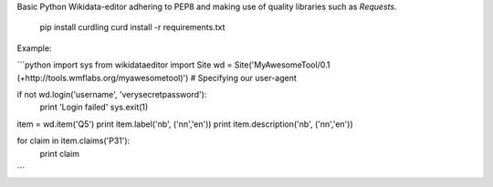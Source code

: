 Basic Python Wikidata-editor adhering to PEP8 and making use of quality libraries such as `Requests`.


	pip install curdling
	curd install -r requirements.txt

Example:

```python
import sys
from wikidataeditor import Site
wd = Site('MyAwesomeTool/0.1 (+http://tools.wmflabs.org/myawesometool)')  # Specifying our user-agent

if not wd.login('username', 'verysecretpassword'):
	print 'Login failed'
	sys.exit(1)

item = wd.item('Q5')
print item.label('nb', ('nn','en'))
print item.description('nb', ('nn','en'))

for claim in item.claims('P31'):
	print claim

```